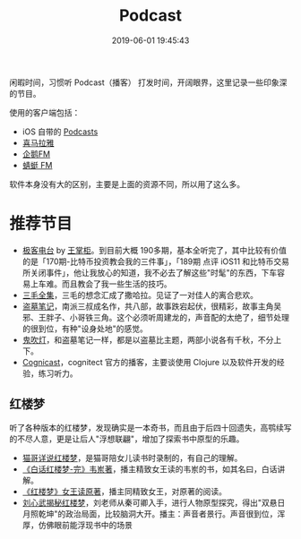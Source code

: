 #+TITLE: Podcast
#+DATE: 2019-06-01 19:45:43
#+DRAFT: false
#+TAGS[]:
#+KEYWORDS[]:
#+SLUG:
#+SUMMARY:

闲暇时间，习惯听 Podcast（播客）
打发时间，开阔眼界，这里记录一些印象深的节目。

使用的客户端包括：
- iOS 自带的 [[https://support.apple.com/en-us/HT201859][Podcasts]]
- [[https://www.ximalaya.com/][喜马拉雅]]
- [[https://fm.qq.com/][企鹅FM]]
- [[https://www.qingting.fm/][蜻蜓 FM]]

软件本身没有大的区别，主要是上面的资源不同，所以用了这么多。

* 推荐节目
- [[https://itunes.apple.com/cn/podcast/%E6%9E%81%E5%AE%A2%E7%94%B5%E5%8F%B0/id914427651?mt=2][极客电台]] by [[https://geek.wasai.org/][王掌柜]]。到目前大概 190多期，基本全听完了，其中比较有价值的是「170期-比特币投资教会我的三件事」，「189期 点评 iOS11 和比特币交易所关闭事件」，他让我放心的知道，我不必去了解这些"时髦"的东西，下车容易上车难。而且教会了我一些生活的技巧。
- [[https://fm.qq.com/album/rd004IyeGv3gH42A][三毛全集]]，三毛的想念汇成了撒哈拉。见证了一对佳人的离合悲欢。
- [[https://m.qingting.fm/vchannels/78160/programs/1486568/][盗墓笔记]]，南派三叔成名作，共八部，故事跌宕起伏，很精彩，故事主角吴邪、王胖子、小哥铁三角。这个必须听周建龙的，声音配的太绝了，细节处理的很到位，有种"设身处地"的感觉。
- [[https://share.qingting.fm/api/v2/link/e50ebe489786c85b2a52ba470c6fea99][鬼吹灯]]，和盗墓笔记一样，都是以盗墓比主题，两部小说各有千秋，不分上下。
- [[http://blog.cognitect.com/cognicast/][Cognicast]]，cognitect
  官方的播客，主要谈使用 Clojure 以及软件开发的经验，练习听力。

** 红楼梦
听了各种版本的红楼梦，发现确实是一本奇书，而且由于后四十回遗失，高鹗续写的不尽人意，更是让后人"浮想联翩"，增加了探索书中原型的乐趣。

- [[http://www.ximalaya.com/9316189/album/5609461/][猫哥详说红楼梦]]，是猫哥陪女儿读书时录制的，有自己的理解。
- [[http://www.ximalaya.com/32674504/album/3836293/][《白话红楼梦-完》韦岽著]]，播主精致女王读的韦岽的书，如其名曰，白话讲解。
- [[http://www.ximalaya.com/32674504/album/11064027/][《红楼梦》女王读原著]]，播主同精致女王，对原著的阅读。
- [[https://www.ximalaya.com/renwen/350700/][刘心武揭秘红楼梦]]，刘老师从秦可卿入手，进行人物原型探究，得出"双悬日月照乾坤"的政治局面，比较脑洞大开。播主：声音者景行。声音很到位，浑厚，仿佛眼前能浮现书中的场景
